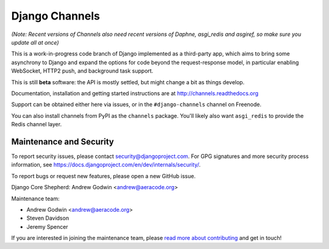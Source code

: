 Django Channels
===============

.. image:: https://api.travis-ci.org/andrewgodwin/channels.svg
    :target: https://travis-ci.org/andrewgodwin/channels
    
.. image:: https://readthedocs.org/projects/channels/badge/?version=latest
    :target: http://channels.readthedocs.org/en/latest/?badge=latest

.. image:: https://img.shields.io/pypi/v/channels.svg
    :target: https://pypi.python.org/pypi/channels

.. image:: https://img.shields.io/pypi/l/channels.svg
    :target: https://pypi.python.org/pypi/channels

*(Note: Recent versions of Channels also need recent versions of Daphne,
asgi_redis and asgiref, so make sure you update all at once)*

This is a work-in-progress code branch of Django implemented as a third-party
app, which aims to bring some asynchrony to Django and expand the options
for code beyond the request-response model, in particular enabling WebSocket,
HTTP2 push, and background task support.

This is still **beta** software: the API is mostly settled, but might change
a bit as things develop.

Documentation, installation and getting started instructions are at
http://channels.readthedocs.org

Support can be obtained either here via issues, or in the ``#django-channels``
channel on Freenode.

You can also install channels from PyPI as the ``channels`` package.
You'll likely also want ``asgi_redis`` to provide the Redis channel layer.


Maintenance and Security
------------------------

To report security issues, please contact security@djangoproject.com. For GPG
signatures and more security process information, see
https://docs.djangoproject.com/en/dev/internals/security/.

To report bugs or request new features, please open a new GitHub issue.

Django Core Shepherd: Andrew Godwin <andrew@aeracode.org>

Maintenance team:

* Andrew Godwin <andrew@aeracode.org>
* Steven Davidson
* Jeremy Spencer

If you are interested in joining the maintenance team, please
`read more about contributing <http://channels.readthedocs.io/en/latest/contributing.html>`_
and get in touch!
